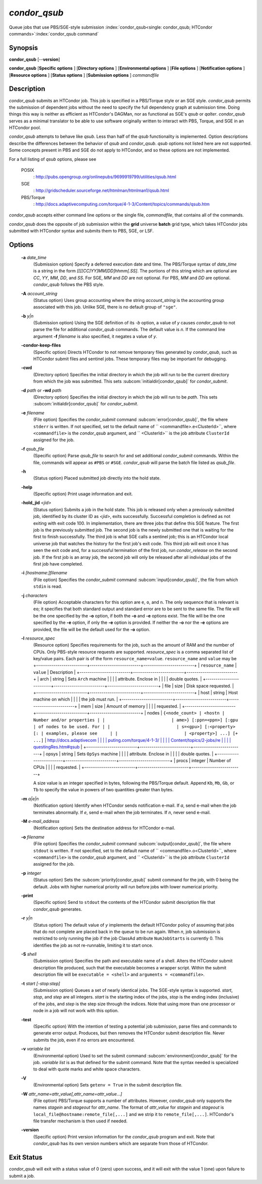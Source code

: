 *condor_qsub*
==============

Queue jobs that use PBS/SGE-style submission
:index:`condor_qsub<single: condor_qsub; HTCondor commands>`\ :index:`condor_qsub command`

Synopsis
--------

**condor_qsub** [--**version**]

**condor_qsub** [**Specific options** ] [**Directory options** ]
[**Environmental options** ] [**File options** ] [**Notification
options** ] [**Resource options** ] [**Status options** ]
[**Submission options** ] *commandfile*

Description
-----------

*condor_qsub* submits an HTCondor job. This job is specified in a
PBS/Torque style or an SGE style. *condor_qsub* permits the submission
of dependent jobs without the need to specify the full dependency graph
at submission time. Doing things this way is neither as efficient as
HTCondor's DAGMan, nor as functional as SGE's *qsub* or *qalter*.
*condor_qsub* serves as a minimal translator to be able to use software
originally written to interact with PBS, Torque, and SGE in an HTCondor
pool.

*condor_qsub* attempts to behave like *qsub*. Less than half of the
*qsub* functionality is implemented. Option descriptions describe the
differences between the behavior of *qsub* and *condor_qsub*. *qsub*
options not listed here are not supported. Some concepts present in PBS
and SGE do not apply to HTCondor, and so these options are not
implemented.

For a full listing of *qsub* options, please see

 POSIX
    :
    `http://pubs.opengroup.org/onlinepubs/9699919799/utilities/qsub.html <http://pubs.opengroup.org/onlinepubs/9699919799/utilities/qsub.html>`_
 SGE
    :
    `http://gridscheduler.sourceforge.net/htmlman/htmlman1/qsub.html <http://gridscheduler.sourceforge.net/htmlman/htmlman1/qsub.html>`_
 PBS/Torque
    :
    `http://docs.adaptivecomputing.com/torque/4-1-3/Content/topics/commands/qsub.htm <http://docs.adaptivecomputing.com/torque/4-1-3/Content/topics/commands/qsub.htm>`_

*condor_qsub* accepts either command line options or the single file,
*commandfile*, that contains all of the commands.

*condor_qsub* does the opposite of job submission within the **grid**
universe **batch** grid type, which takes HTCondor jobs submitted with
HTCondor syntax and submits them to PBS, SGE, or LSF.

Options
-------

 **-a** *date_time*
    (Submission option) Specify a deferred execution date and time. The
    PBS/Torque syntax of *date_time* is a string in the form
    *[[[[CC]YY]MM]DD]hhmm[.SS]*. The portions of this string which are
    optional are *CC*, *YY*, *MM*, *DD*, and *SS*. For SGE, *MM* and
    *DD* are not optional. For PBS, *MM* and *DD* are optional.
    *condor_qsub* follows the PBS style.
 **-A** *account_string*
    (Status option) Uses group accounting where the string
    *account_string* is the accounting group associated with this job.
    Unlike SGE, there is no default group of ``"sge"``.
 **-b** *y|n*
    (Submission option) Using the SGE definition of its *-b* option, a
    value of *y* causes *condor_qsub* to not parse the file for
    additional *condor_qsub* commands. The default value is *n*. If the
    command line argument **-f** *filename* is also specified, it
    negates a value of *y*.
 **-condor-keep-files**
    (Specific option) Directs HTCondor to not remove temporary files
    generated by *condor_qsub*, such as HTCondor submit files and
    sentinel jobs. These temporary files may be important for debugging.
 **-cwd**
    (Directory option) Specifies the initial directory in which the job
    will run to be the current directory from which the job was
    submitted. This sets
    :subcom:`initialdir[condor_qsub]` for
    *condor_submit*.
 **-d** *path* or **-wd** *path*
    (Directory option) Specifies the initial directory in which the job
    will run to be *path*. This sets
    :subcom:`initialdir[condor_qsub]` for
    *condor_submit*.
 **-e** *filename*
    (File option) Specifies the *condor_submit* command
    :subcom:`error[condor_qsub]`, the file where
    ``stderr`` is written. If not specified, set to the default name of
    ``  <commandfile>.e<ClusterId>``, where ``<commandfile>`` is the
    *condor_qsub* argument, and ``  <ClusterId>`` is the job attribute
    ``ClusterId`` assigned for the job.
 **-f** *qsub_file*
    (Specific option) Parse *qsub_file* to search for and set
    additional *condor_submit* commands. Within the file, commands will
    appear as ``#PBS`` or ``#SGE``. *condor_qsub* will parse the batch
    file listed as *qsub_file*.
 **-h**
    (Status option) Placed submitted job directly into the hold state.
 **-help**
    (Specific option) Print usage information and exit.
 **-hold_jid** *<jid>*
    (Status option) Submits a job in the hold state. This job is
    released only when a previously submitted job, identified by its
    cluster ID as *<jid>*, exits successfully. Successful completion is
    defined as not exiting with exit code 100. In implementation, there
    are three jobs that define this SGE feature. The first job is the
    previously submitted job. The second job is the newly submitted one
    that is waiting for the first to finish successfully. The third job
    is what SGE calls a sentinel job; this is an HTCondor local universe
    job that watches the history for the first job's exit code. This
    third job will exit once it has seen the exit code and, for a
    successful termination of the first job, run *condor_release* on
    the second job. If the first job is an array job, the second job
    will only be released after all individual jobs of the first job
    have completed.
 **-i** *[hostname:]filename*
    (File option) Specifies the *condor_submit* command
    :subcom:`input[condor_qsub]`, the file from
    which ``stdin`` is read.
 **-j** *characters*
    (File option) Acceptable characters for this option are ``e``,
    ``o``, and ``n``. The only sequence that is relevant is ``eo``; it
    specifies that both standard output and standard error are to be
    sent to the same file. The file will be the one specified by the
    **-o** option, if both the **-o** and **-e** options exist. The file
    will be the one specified by the **-e** option, if only the **-e**
    option is provided. If neither the **-o** nor the **-e** options are
    provided, the file will be the default used for the **-o** option.
 **-l** *resource_spec*
    (Resource option) Specifies requirements for the job, such as the
    amount of RAM and the number of CPUs. Only PBS-style resource
    requests are supported. *resource_spec* is a comma separated list
    of key/value pairs. Each pair is of the form
    ``resource_name=value``. ``resource_name`` and ``value`` may be
    +--------------------------+--------------------------+--------------------------+
    | ``resource_name``        | ``value``                | Description              |
    +--------------------------+--------------------------+--------------------------+
    | arch                     | string                   | Sets ``Arch`` machine    |
    |                          |                          | attribute. Enclose in    |
    |                          |                          | double quotes.           |
    +--------------------------+--------------------------+--------------------------+
    | file                     | size                     | Disk space requested.    |
    +--------------------------+--------------------------+--------------------------+
    | host                     | string                   | Host machine on which    |
    |                          |                          | the job must run.        |
    +--------------------------+--------------------------+--------------------------+
    | mem                      | size                     | Amount of memory         |
    |                          |                          | requested.               |
    +--------------------------+--------------------------+--------------------------+
    | nodes                    | ``{<node_count> | <hostn | Number and/or properties |
    |                          | ame>} [:ppn=<ppn>] [:gpu | of nodes to be used. For |
    |                          | s=<gpu>] [:<property> [: | examples, please see     |
    |                          | <property>] ...] [+ ...]``   | `http://docs.adaptivecom |
    |                          |                          | puting.com/torque/4-1-3/ |
    |                          |                          | Content/topics/2-jobs/re |
    |                          |                          | questingRes.htm#qsub <ht |
    |                          |                          | tp://docs.adaptivecomput |
    |                          |                          | ing.com/torque/4-1-3/Con |
    |                          |                          | tent/topics/2-jobs/reque |
    |                          |                          | stingRes.htm#qsub>`_    |
    +--------------------------+--------------------------+--------------------------+
    | opsys                    | string                   | Sets ``OpSys`` machine   |
    |                          |                          | attribute. Enclose in    |
    |                          |                          | double quotes.           |
    +--------------------------+--------------------------+--------------------------+
    | procs                    | integer                  | Number of CPUs           |
    |                          |                          | requested.               |
    +--------------------------+--------------------------+--------------------------+

    A size value is an integer specified in bytes, following the
    PBS/Torque default. Append ``Kb``, ``Mb``, ``Gb``, or ``Tb`` to
    specify the value in powers of two quantities greater than bytes.
 **-m** *a|e|n*
    (Notification option) Identify when HTCondor sends notification
    e-mail. If *a*, send e-mail when the job terminates abnormally. If
    *e*, send e-mail when the job terminates. If *n*, never send e-mail.
 **-M** *e-mail_address*
    (Notification option) Sets the destination address for HTCondor
    e-mail.
 **-o** *filename*
    (File option) Specifies the *condor_submit* command
    :subcom:`output[condor_qsub]`, the file where
    ``stdout`` is written. If not specified, set to the default name of
    ``  <commandfile>.o<ClusterId>``, where ``<commandfile>`` is the
    *condor_qsub* argument, and ``  <ClusterId>`` is the job attribute
    ``ClusterId`` assigned for the job.
 **-p** *integer*
    (Status option) Sets the
    :subcom:`priority[condor_qsub]` submit
    command for the job, with 0 being the default. Jobs with higher
    numerical priority will run before jobs with lower numerical
    priority.
 **-print**
    (Specific option) Send to ``stdout`` the contents of the HTCondor
    submit description file that *condor_qsub* generates.
 **-r** *y|n*
    (Status option) The default value of *y* implements the default
    HTCondor policy of assuming that jobs that do not complete are
    placed back in the queue to be run again. When *n*, job submission
    is restricted to only running the job if the job ClassAd attribute
    ``NumJobStarts`` is currently 0. This identifies the job as not
    re-runnable, limiting it to start once.
 **-S** *shell*
    (Submission option) Specifies the path and executable name of a
    shell. Alters the HTCondor submit description file produced, such
    that the executable becomes a wrapper script. Within the submit
    description file will be ``executable = <shell>`` and
    ``arguments = <commandfile>``.
 **-t** *start [-stop:step]*
    (Submission option) Queues a set of nearly identical jobs. The
    SGE-style syntax is supported. *start*, *stop*, and *step* are all
    integers. *start* is the starting index of the jobs, *stop* is the
    ending index (inclusive) of the jobs, and *step* is the step size
    through the indices. Note that using more than one processor or node
    in a job will not work with this option.
 **-test**
    (Specific option) With the intention of testing a potential job
    submission, parse files and commands to generate error output.
    Produces, but then removes the HTCondor submit description file.
    Never submits the job, even if no errors are encountered.
 **-v** *variable list*
    (Environmental option) Used to set the submit command
    :subcom:`environment[condor_qsub]` for
    the job. *variable list* is as that defined for the submit command.
    Note that the syntax needed is specialized to deal with quote marks
    and white space characters.
 **-V**
    (Environmental option) Sets ``getenv = True`` in the submit
    description file.
 **-W** *attr_name=attr_value[,attr_name=attr_value...]*
    (File option) PBS/Torque supports a number of attributes. However,
    *condor_qsub* only supports the names *stagein* and *stageout* for
    *attr_name*. The format of *attr_value* for *stagein* and
    *stageout* is ``local_file@hostname:remote_file[,...]`` and we strip
    it to ``remote_file[,...]``. HTCondor's file transfer mechanism is
    then used if needed.
 **-version**
    (Specific option) Print version information for the *condor_qsub*
    program and exit. Note that *condor_qsub* has its own version
    numbers which are separate from those of HTCondor.

Exit Status
-----------

*condor_qsub* will exit with a status value of 0 (zero) upon success,
and it will exit with the value 1 (one) upon failure to submit a job.

